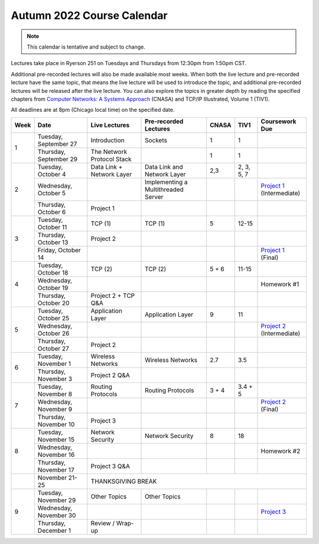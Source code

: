 Autumn 2022 Course Calendar
---------------------------

.. note::

   This calendar is tentative and subject to change.

Lectures take place in Ryerson 251 on Tuesdays and Thursdays from 12:30pm from 1:50pm CST.

Additional pre-recorded lectures will also be made available most weeks. When both the live
lecture and pre-recorded lecture have the same topic, that means the live lecture will be
used to introduce the topic, and additional pre-recorded lectures will be released after
the live lecture. You can also explore the topics in greater depth by reading the
specified chapters from `Computer Networks: A Systems Approach <https://book.systemsapproach.org/>`__ (CNASA) and
TCP/IP Illustrated, Volume 1 (TIV1).

All deadlines are at 8pm (Chicago local time) on the specified date.

+------+------------------------+----------------------------+----------------------------------+-------+------------+------------------+
| Week | Date                   | Live Lectures              | Pre-recorded Lectures            | CNASA | TIV1       | Coursework Due   |
+======+========================+============================+==================================+=======+============+==================+
| 1    | Tuesday, September 27  | Introduction               | Sockets                          | 1     | 1          |                  |
|      +------------------------+----------------------------+----------------------------------+-------+------------+------------------+
|      | Thursday, September 29 | The Network Protocol Stack |                                  | 1     | 1          |                  |
+------+------------------------+----------------------------+----------------------------------+-------+------------+------------------+
| 2    | Tuesday, October 4     | Data Link + Network Layer  | Data Link and Network Layer      | 2,3   | 2, 3, 5, 7 |                  |
|      +------------------------+----------------------------+----------------------------------+-------+------------+------------------+
|      | Wednesday, October 5   |                            | Implementing a Multithreaded     |       |            | | `Project 1`_   |
|      |                        |                            | Server                           |       |            | | (Intermediate) |
|      +------------------------+----------------------------+----------------------------------+-------+------------+------------------+
|      | Thursday, October 6    | Project 1                  |                                  |       |            |                  |
+------+------------------------+----------------------------+----------------------------------+-------+------------+------------------+
| 3    | Tuesday, October 11    | TCP (1)                    | TCP (1)                          | 5     | 12-15      |                  |
|      +------------------------+----------------------------+----------------------------------+-------+------------+------------------+
|      | Thursday, October 13   | Project 2                  |                                  |       |            |                  |
|      +------------------------+----------------------------+----------------------------------+-------+------------+------------------+
|      | Friday, October 14     |                            |                                  |       |            | | `Project 1`_   |
|      |                        |                            |                                  |       |            | | (Final)        |
+------+------------------------+----------------------------+----------------------------------+-------+------------+------------------+
| 4    | Tuesday, October 18    | TCP (2)                    | TCP (2)                          | 5 + 6 | 11-15      |                  |
|      +------------------------+----------------------------+----------------------------------+-------+------------+------------------+
|      | Wednesday, October 19  |                            |                                  |       |            | Homework #1      |
|      +------------------------+----------------------------+----------------------------------+-------+------------+------------------+
|      | Thursday, October 20   | Project 2 + TCP Q&A        |                                  |       |            |                  |
+------+------------------------+----------------------------+----------------------------------+-------+------------+------------------+
| 5    | Tuesday, October 25    | Application Layer          | Application Layer                | 9     | 11         |                  |
|      +------------------------+----------------------------+----------------------------------+-------+------------+------------------+
|      | Wednesday, October 26  |                            |                                  |       |            | | `Project 2`_   |
|      |                        |                            |                                  |       |            | | (Intermediate) |
|      +------------------------+----------------------------+----------------------------------+-------+------------+------------------+
|      | Thursday, October 27   | Project 2                  |                                  |       |            |                  |
+------+------------------------+----------------------------+----------------------------------+-------+------------+------------------+
| 6    | Tuesday, November 1    | Wireless Networks          | Wireless Networks                | 2.7   | 3.5        |                  |
|      +------------------------+----------------------------+----------------------------------+-------+------------+------------------+
|      | Thursday, November 3   | Project 2 Q&A              |                                  |       |            |                  |
+------+------------------------+----------------------------+----------------------------------+-------+------------+------------------+
| 7    | Tuesday, November 8    | Routing Protocols          | Routing Protocols                | 3 + 4 | 3.4 + 5    |                  |
|      +------------------------+----------------------------+----------------------------------+-------+------------+------------------+
|      | Wednesday, November 9  |                            |                                  |       |            | | `Project 2`_   |
|      |                        |                            |                                  |       |            | | (Final)        |
|      +------------------------+----------------------------+----------------------------------+-------+------------+------------------+
|      | Thursday, November 10  | Project 3                  |                                  |       |            |                  |
+------+------------------------+----------------------------+----------------------------------+-------+------------+------------------+
| 8    | Tuesday, November 15   | Network Security           | Network Security                 | 8     | 18         |                  |
|      +------------------------+----------------------------+----------------------------------+-------+------------+------------------+
|      | Wednesday, November 16 |                            |                                  |       |            | Homework #2      |
|      +------------------------+----------------------------+----------------------------------+-------+------------+------------------+
|      | Thursday, November 17  | Project 3 Q&A              |                                  |       |            |                  |
+------+------------------------+----------------------------+----------------------------------+-------+------------+------------------+
|      | November 21-25         | THANKSGIVING BREAK                                                                                    |
+------+------------------------+----------------------------+----------------------------------+-------+------------+------------------+
| 9    | Tuesday, November 29   | Other Topics               | Other Topics                     |       |            |                  |
|      +------------------------+----------------------------+----------------------------------+-------+------------+------------------+
|      | Wednesday, November 30 |                            |                                  |       |            | `Project 3`_     |
|      +------------------------+----------------------------+----------------------------------+-------+------------+------------------+
|      | Thursday, December 1   | Review / Wrap-up           |                                  |       |            |                  |
+------+------------------------+----------------------------+----------------------------------+-------+------------+------------------+

.. _Project 1: projects/project1.html
.. _Project 2: projects/project2.html
.. _Project 3: projects/project3.html
